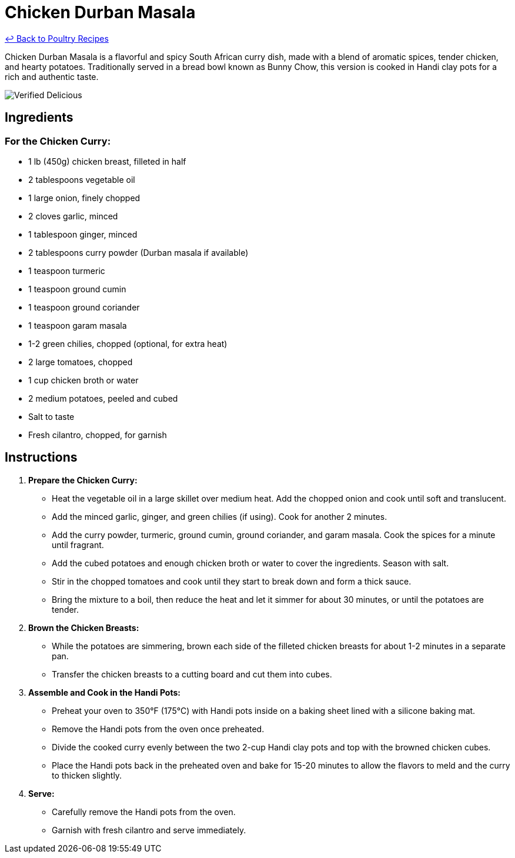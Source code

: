 = Chicken Durban Masala

link:./README.md[&larrhk; Back to Poultry Recipes]

Chicken Durban Masala is a flavorful and spicy South African curry dish, made with a blend of aromatic spices, tender chicken, and hearty potatoes. Traditionally served in a bread bowl known as Bunny Chow, this version is cooked in Handi clay pots for a rich and authentic taste.

image::https://badgen.net/badge/verified/delicious/228B22[Verified Delicious]

== Ingredients

=== For the Chicken Curry:
* 1 lb (450g) chicken breast, filleted in half
* 2 tablespoons vegetable oil
* 1 large onion, finely chopped
* 2 cloves garlic, minced
* 1 tablespoon ginger, minced
* 2 tablespoons curry powder (Durban masala if available)
* 1 teaspoon turmeric
* 1 teaspoon ground cumin
* 1 teaspoon ground coriander
* 1 teaspoon garam masala
* 1-2 green chilies, chopped (optional, for extra heat)
* 2 large tomatoes, chopped
* 1 cup chicken broth or water
* 2 medium potatoes, peeled and cubed
* Salt to taste
* Fresh cilantro, chopped, for garnish

== Instructions

1. **Prepare the Chicken Curry:**
   * Heat the vegetable oil in a large skillet over medium heat. Add the chopped onion and cook until soft and translucent.
   * Add the minced garlic, ginger, and green chilies (if using). Cook for another 2 minutes.
   * Add the curry powder, turmeric, ground cumin, ground coriander, and garam masala. Cook the spices for a minute until fragrant.
   * Add the cubed potatoes and enough chicken broth or water to cover the ingredients. Season with salt.
   * Stir in the chopped tomatoes and cook until they start to break down and form a thick sauce.
   * Bring the mixture to a boil, then reduce the heat and let it simmer for about 30 minutes, or until the potatoes are tender.

2. **Brown the Chicken Breasts:**
   * While the potatoes are simmering, brown each side of the filleted chicken breasts for about 1-2 minutes in a separate pan.
   * Transfer the chicken breasts to a cutting board and cut them into cubes.

3. **Assemble and Cook in the Handi Pots:**
   * Preheat your oven to 350°F (175°C) with Handi pots inside on a baking sheet lined with a silicone baking mat.
   * Remove the Handi pots from the oven once preheated.
   * Divide the cooked curry evenly between the two 2-cup Handi clay pots and top with the browned chicken cubes.
   * Place the Handi pots back in the preheated oven and bake for 15-20 minutes to allow the flavors to meld and the curry to thicken slightly.

4. **Serve:**
   * Carefully remove the Handi pots from the oven.
   * Garnish with fresh cilantro and serve immediately.
